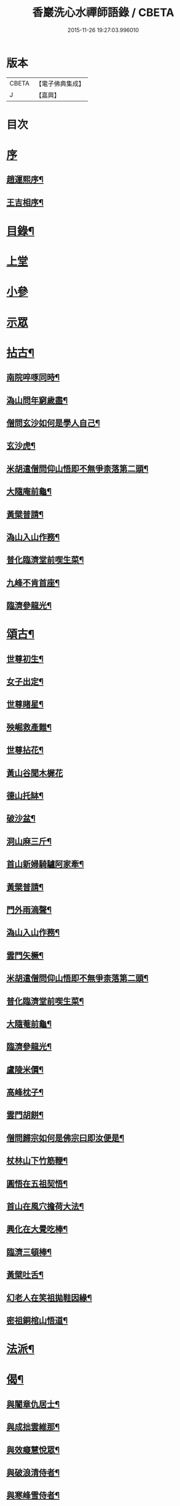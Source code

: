#+TITLE: 香巖洗心水禪師語錄 / CBETA
#+DATE: 2015-11-26 19:27:03.996010
* 版本
 |     CBETA|【電子佛典集成】|
 |         J|【嘉興】    |

* 目次
* [[file:KR6q0572_001.txt::001-0713a1][序]]
** [[file:KR6q0572_001.txt::001-0713a2][趙運熙序¶]]
** [[file:KR6q0572_001.txt::001-0713a22][王吉相序¶]]
* [[file:KR6q0572_001.txt::0713c25][目錄¶]]
* [[file:KR6q0572_001.txt::0714b3][上堂]]
* [[file:KR6q0572_001.txt::0715c26][小參]]
* [[file:KR6q0572_001.txt::0716a24][示眾]]
* [[file:KR6q0572_001.txt::0716b4][拈古¶]]
** [[file:KR6q0572_001.txt::0716b5][南院啐啄同時¶]]
** [[file:KR6q0572_001.txt::0716b9][溈山問年窮歲盡¶]]
** [[file:KR6q0572_001.txt::0716b13][僧問玄沙如何是學人自己¶]]
** [[file:KR6q0572_001.txt::0716b16][玄沙虎¶]]
** [[file:KR6q0572_001.txt::0716b20][米胡遣僧問仰山悟即不無爭柰落第二頭¶]]
** [[file:KR6q0572_001.txt::0716b23][大隨庵前龜¶]]
** [[file:KR6q0572_001.txt::0716b27][黃檗普請¶]]
** [[file:KR6q0572_001.txt::0716c2][溈山入山作務¶]]
** [[file:KR6q0572_001.txt::0716c5][普化臨濟堂前喫生菜¶]]
** [[file:KR6q0572_001.txt::0716c8][九峰不肯首座¶]]
** [[file:KR6q0572_001.txt::0716c11][臨濟參龍光¶]]
* [[file:KR6q0572_001.txt::0716c15][頌古¶]]
** [[file:KR6q0572_001.txt::0716c16][世尊初生¶]]
** [[file:KR6q0572_001.txt::0716c19][女子出定¶]]
** [[file:KR6q0572_001.txt::0716c22][世尊睹星¶]]
** [[file:KR6q0572_001.txt::0716c25][殃崛救產難¶]]
** [[file:KR6q0572_001.txt::0716c28][世尊拈花¶]]
** [[file:KR6q0572_001.txt::0716c30][黃山谷聞木樨花]]
** [[file:KR6q0572_001.txt::0717a4][德山托缽¶]]
** [[file:KR6q0572_001.txt::0717a6][破沙盆¶]]
** [[file:KR6q0572_001.txt::0717a8][洞山麻三斤¶]]
** [[file:KR6q0572_001.txt::0717a11][首山新婦騎驢阿家牽¶]]
** [[file:KR6q0572_001.txt::0717a14][黃檗普請¶]]
** [[file:KR6q0572_001.txt::0717a17][門外雨滴聲¶]]
** [[file:KR6q0572_001.txt::0717a19][溈山入山作務¶]]
** [[file:KR6q0572_001.txt::0717a22][雲門矢橛¶]]
** [[file:KR6q0572_001.txt::0717a25][米胡遣僧問仰山悟即不無爭柰落第二頭¶]]
** [[file:KR6q0572_001.txt::0717a28][普化臨濟堂前喫生菜¶]]
** [[file:KR6q0572_001.txt::0717a30][大隨菴前龜¶]]
** [[file:KR6q0572_001.txt::0717b3][臨濟參龍光¶]]
** [[file:KR6q0572_001.txt::0717b6][盧陵米價¶]]
** [[file:KR6q0572_001.txt::0717b8][高峰枕子¶]]
** [[file:KR6q0572_001.txt::0717b10][雲門胡餅¶]]
** [[file:KR6q0572_001.txt::0717b12][僧問歸宗如何是佛宗曰即汝便是¶]]
** [[file:KR6q0572_001.txt::0717b15][杖林山下竹筋鞭¶]]
** [[file:KR6q0572_001.txt::0717b18][圓悟在五祖契悟¶]]
** [[file:KR6q0572_001.txt::0717b20][首山在風穴擔荷大法¶]]
** [[file:KR6q0572_001.txt::0717b23][興化在大覺吃棒¶]]
** [[file:KR6q0572_001.txt::0717b26][臨濟三頓棒¶]]
** [[file:KR6q0572_001.txt::0717b29][黃檗吐舌¶]]
** [[file:KR6q0572_001.txt::0717c2][幻老人在笑祖拋鞋因緣¶]]
** [[file:KR6q0572_001.txt::0717c4][密祖銅棺山悟道¶]]
* [[file:KR6q0572_001.txt::0717c6][法派¶]]
* [[file:KR6q0572_001.txt::0717c8][偈¶]]
** [[file:KR6q0572_001.txt::0717c9][與闍章仇居士¶]]
** [[file:KR6q0572_001.txt::0717c11][與成拙雲維那¶]]
** [[file:KR6q0572_001.txt::0717c14][與效癡慧悅眾¶]]
** [[file:KR6q0572_001.txt::0717c17][與破浪清侍者¶]]
** [[file:KR6q0572_001.txt::0717c20][與寒峰雪侍者¶]]
** [[file:KR6q0572_001.txt::0717c23][示清虛李道人¶]]
** [[file:KR6q0572_001.txt::0717c26][示省拙禪人¶]]
** [[file:KR6q0572_001.txt::0717c29][示內閣德護法¶]]
** [[file:KR6q0572_001.txt::0717c30][示玉台朱居士]]
** [[file:KR6q0572_001.txt::0718a3][示寧還孔居士¶]]
** [[file:KR6q0572_001.txt::0718a5][示巨卿韓居士¶]]
** [[file:KR6q0572_001.txt::0718a7][示真一劉文學¶]]
** [[file:KR6q0572_001.txt::0718a10][示德山楊居士¶]]
** [[file:KR6q0572_001.txt::0718a13][示永禎李居士¶]]
** [[file:KR6q0572_001.txt::0718a16][示斑若馬相公¶]]
** [[file:KR6q0572_001.txt::0718a19][示童生龐瑞芝¶]]
** [[file:KR6q0572_001.txt::0718a22][示定宇楊文學¶]]
** [[file:KR6q0572_001.txt::0718a25][示次君楊居士¶]]
** [[file:KR6q0572_001.txt::0718a28][示騰還馬居士¶]]
** [[file:KR6q0572_001.txt::0718a30][示子貞仇居士]]
** [[file:KR6q0572_001.txt::0718b4][示文煥張道人¶]]
** [[file:KR6q0572_001.txt::0718b7][次普明禪師牧牛頌韻¶]]
*** [[file:KR6q0572_001.txt::0718b8][未牧¶]]
*** [[file:KR6q0572_001.txt::0718b11][初調¶]]
*** [[file:KR6q0572_001.txt::0718b14][受制¶]]
*** [[file:KR6q0572_001.txt::0718b17][迴首¶]]
*** [[file:KR6q0572_001.txt::0718b20][馴伏¶]]
*** [[file:KR6q0572_001.txt::0718b23][無礙¶]]
*** [[file:KR6q0572_001.txt::0718b26][任運¶]]
*** [[file:KR6q0572_001.txt::0718b29][相忘¶]]
*** [[file:KR6q0572_001.txt::0718c2][獨照¶]]
*** [[file:KR6q0572_001.txt::0718c5][雙泯¶]]
*** [[file:KR6q0572_001.txt::0718c8][山居¶]]
* [[file:KR6q0572_002.txt::002-0719b4][雜詠¶]]
** [[file:KR6q0572_002.txt::002-0719b5][遊山¶]]
** [[file:KR6q0572_002.txt::002-0719b9][仲冬詠雪¶]]
** [[file:KR6q0572_002.txt::002-0719b13][石空緇素求鼓琴以偈卻之¶]]
** [[file:KR6q0572_002.txt::002-0719b17][春日久雨¶]]
** [[file:KR6q0572_002.txt::002-0719b21][次宋明府扇頭韻¶]]
** [[file:KR6q0572_002.txt::002-0719b25][懷良才王文學¶]]
** [[file:KR6q0572_002.txt::002-0719b29][次彬穆大士春日詠雪¶]]
** [[file:KR6q0572_002.txt::0719c2][題羅漢柏¶]]
** [[file:KR6q0572_002.txt::0719c5][水月空華¶]]
** [[file:KR6q0572_002.txt::0719c8][元宵有感¶]]
** [[file:KR6q0572_002.txt::0719c11][送大璞禪人行腳¶]]
** [[file:KR6q0572_002.txt::0719c13][王孝廉求開示無位真人偈以寄之¶]]
** [[file:KR6q0572_002.txt::0719c15][送無參大士住山¶]]
** [[file:KR6q0572_002.txt::0719c18][學正王公討語錄看¶]]
** [[file:KR6q0572_002.txt::0719c21][贈耆延師供長燈¶]]
** [[file:KR6q0572_002.txt::0719c24][韓居士承認送書多日不來以此速之¶]]
** [[file:KR6q0572_002.txt::0719c27][次一拙姚居士韻¶]]
** [[file:KR6q0572_002.txt::0719c30][長安李文學使人山中索句遂寄¶]]
** [[file:KR6q0572_002.txt::0720a3][因事示文齋王居士¶]]
** [[file:KR6q0572_002.txt::0720a6][送王老相公應試¶]]
** [[file:KR6q0572_002.txt::0720a9][與友登文塔口占¶]]
** [[file:KR6q0572_002.txt::0720a12][夏日與友閒吟¶]]
** [[file:KR6q0572_002.txt::0720a15][與同參抱璞¶]]
** [[file:KR6q0572_002.txt::0720a18][冬夜閒吟¶]]
** [[file:KR6q0572_002.txt::0720a21][因事有感¶]]
** [[file:KR6q0572_002.txt::0720a24][夏月過拳菴贈清淨禪人¶]]
** [[file:KR6q0572_002.txt::0720a27][寄方外友孟孝廉¶]]
** [[file:KR6q0572_002.txt::0720a30][春夜圍爐¶]]
** [[file:KR6q0572_002.txt::0720b3][冬日慶協臺許公壽¶]]
** [[file:KR6q0572_002.txt::0720b6][秋夜對月看經¶]]
** [[file:KR6q0572_002.txt::0720b9][秋日閒吟¶]]
* [[file:KR6q0572_002.txt::0720b12][贊¶]]
** [[file:KR6q0572_002.txt::0720b13][自在觀音¶]]
** [[file:KR6q0572_002.txt::0720b17][廣東會翁尊宿¶]]
** [[file:KR6q0572_002.txt::0720b22][題了凡比丘尼¶]]
** [[file:KR6q0572_002.txt::0720b26][自讚¶]]
* [[file:KR6q0572_002.txt::0720b30][機緣]]
* [[file:KR6q0572_002.txt::0720c27][佛事¶]]
** [[file:KR6q0572_002.txt::0720c28][至嘉興府敕賜龍藏楞嚴禪寺為法叔澹崖老和尚設供¶]]
** [[file:KR6q0572_002.txt::0721a6][為天童密祖設供¶]]
** [[file:KR6q0572_002.txt::0721a11][為正覺潤光剃度師翁設供¶]]
** [[file:KR6q0572_002.txt::0721a16][為海寶洪源得戒和尚設供¶]]
** [[file:KR6q0572_002.txt::0721a22][為山主馬公對靈小參¶]]
** [[file:KR6q0572_002.txt::0721a30][掃湖廣白雲象林老和尚塔]]
* [[file:KR6q0572_002.txt::0721b7][書問¶]]
** [[file:KR6q0572_002.txt::0721b8][與友人¶]]
** [[file:KR6q0572_002.txt::0722a8][復石門崔學正¶]]
** [[file:KR6q0572_002.txt::0722a27][復友¶]]
* [[file:KR6q0572_002.txt::0723a30][行實]]
* [[file:KR6q0572_002.txt::0724a17][附創修瑞巖洞碑記¶]]
* [[file:KR6q0572_002.txt::0724b30][初晤洗心禪師訪記¶]]
* [[file:KR6q0572_002.txt::0725a12][後跋¶]]
* 卷
** [[file:KR6q0572_001.txt][香巖洗心水禪師語錄 1]]
** [[file:KR6q0572_002.txt][香巖洗心水禪師語錄 2]]
